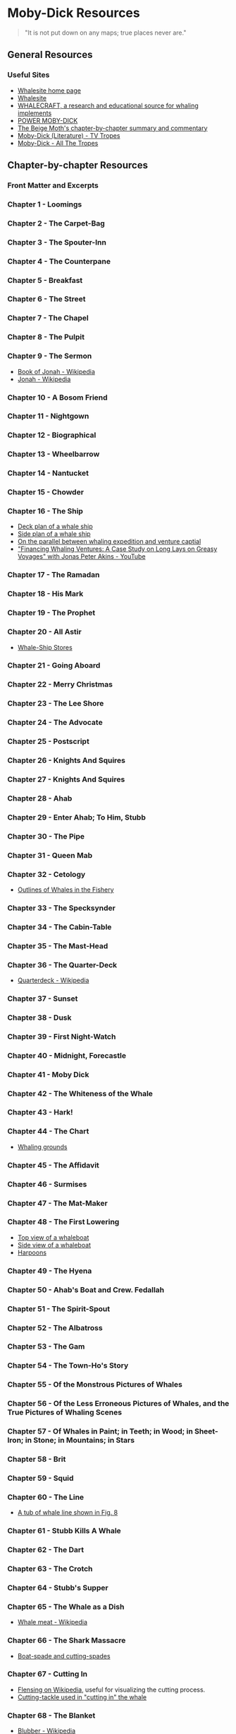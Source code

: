* Moby-Dick Resources
  :PROPERTIES:
  :CUSTOM_ID: moby-dick-resources
  :END:
#+begin_quote
  "It is not put down on any maps; true places never are."
#+end_quote
** General Resources
   :PROPERTIES:
   :CUSTOM_ID: general-resources
   :END:

*** Useful Sites

- [[https://whalesite.org/][Whalesite home page]]
- [[https://whalesite.org/whaling/index.htm][Whalesite]]
- [[https://whalesite.org/whaling/whalecraft/index.html][WHALECRAFT, a research and educational source for whaling implements]]
- [[http://www.powermobydick.com/][POWER MOBY-DICK]]
- [[https://beigemoth.blog/moby-dick/][The Beige Moth's chapter-by-chapter summary and commentary]]
- [[https://tvtropes.org/pmwiki/pmwiki.php/Literature/MobyDick][Moby-Dick (Literature) - TV Tropes]]
- [[https://allthetropes.org/wiki/Moby-Dick][Moby-Dick - All The Tropes]]

  
** Chapter-by-chapter Resources
   :PROPERTIES:
   :CUSTOM_ID: chapter-by-chapter-resources
   :END:
*** Front Matter and Excerpts
    :PROPERTIES:
    :CUSTOM_ID: front-matter-and-excerpts
    :END:
*** Chapter 1 - Loomings
    :PROPERTIES:
    :CUSTOM_ID: chapter-1---loomings
    :END:
*** Chapter 2 - The Carpet-Bag
    :PROPERTIES:
    :CUSTOM_ID: chapter-2---the-carpet-bag
    :END:
*** Chapter 3 - The Spouter-Inn
    :PROPERTIES:
    :CUSTOM_ID: chapter-3---the-spouter-inn
    :END:
*** Chapter 4 - The Counterpane
    :PROPERTIES:
    :CUSTOM_ID: chapter-4---the-counterpane
    :END:
*** Chapter 5 - Breakfast
    :PROPERTIES:
    :CUSTOM_ID: chapter-5---breakfast
    :END:
*** Chapter 6 - The Street
    :PROPERTIES:
    :CUSTOM_ID: chapter-6---the-street
    :END:
*** Chapter 7 - The Chapel
    :PROPERTIES:
    :CUSTOM_ID: chapter-7---the-chapel
    :END:
*** Chapter 8 - The Pulpit
    :PROPERTIES:
    :CUSTOM_ID: chapter-8---the-pulpit
    :END:
*** Chapter 9 - The Sermon
    :PROPERTIES:
    :CUSTOM_ID: chapter-9---the-sermon
    :END:
- [[https://en.wikipedia.org/wiki/Book_of_Jonah#][Book of Jonah -
  Wikipedia]]
- [[https://en.wikipedia.org/wiki/Jonah][Jonah - Wikipedia]]

*** Chapter 10 - A Bosom Friend
    :PROPERTIES:
    :CUSTOM_ID: chapter-10---a-bosom-friend
    :END:
*** Chapter 11 - Nightgown
    :PROPERTIES:
    :CUSTOM_ID: chapter-11---nightgown
    :END:
*** Chapter 12 - Biographical
    :PROPERTIES:
    :CUSTOM_ID: chapter-12---biographical
    :END:


*** Chapter 13 - Wheelbarrow
    :PROPERTIES:
    :CUSTOM_ID: chapter-13---wheelbarrow
    :END:
*** Chapter 14 - Nantucket
    :PROPERTIES:
    :CUSTOM_ID: chapter-14---nantucket
    :END:
*** Chapter 15 - Chowder
    :PROPERTIES:
    :CUSTOM_ID: chapter-15---chowder
    :END:
*** Chapter 16 - The Ship
    :PROPERTIES:
    :CUSTOM_ID: chapter-16---the-ship
    :END:
- [[https://whalesite.org/whaling/plate189-1.htm][Deck plan of a whale
  ship]]
- [[https://whalesite.org/whaling/plate189-2.htm][Side plan of a whale
  ship]]
- [[https://nha.org/research/nantucket-history/history-topics/short-lays-on-greasy-voyages-whaling-and-venture-capital/][On
  the parallel between whaling expedition and venture captial]]
- [[https://www.youtube.com/watch?v=RnqIMI_Epeo]["Financing Whaling Ventures: A Case Study on Long Lays on Greasy Voyages" with Jonas Peter Akins - YouTube]]

*** Chapter 17 - The Ramadan
    :PROPERTIES:
    :CUSTOM_ID: chapter-17---the-ramadan
    :END:
*** Chapter 18 - His Mark
    :PROPERTIES:
    :CUSTOM_ID: chapter-18---his-mark
    :END:
*** Chapter 19 - The Prophet
    :PROPERTIES:
    :CUSTOM_ID: chapter-19---the-prophet
    :END:
*** Chapter 20 - All Astir
    :PROPERTIES:
    :CUSTOM_ID: chapter-20---all-astir
    :END:
- [[https://whalesite.org/whaling/stores.htm][Whale-Ship Stores]]

*** Chapter 21 - Going Aboard
    :PROPERTIES:
    :CUSTOM_ID: chapter-21---going-aboard
    :END:
*** Chapter 22 - Merry Christmas
    :PROPERTIES:
    :CUSTOM_ID: chapter-22---merry-christmas
    :END:
*** Chapter 23 - The Lee Shore
    :PROPERTIES:
    :CUSTOM_ID: chapter-23---the-lee-shore
    :END:
*** Chapter 24 - The Advocate
    :PROPERTIES:
    :CUSTOM_ID: chapter-24---the-advocate
    :END:
*** Chapter 25 - Postscript
    :PROPERTIES:
    :CUSTOM_ID: chapter-25---postscript
    :END:
*** Chapter 26 - Knights And Squires
    :PROPERTIES:
    :CUSTOM_ID: chapter-26---knights-and-squires
    :END:
*** Chapter 27 - Knights And Squires
    :PROPERTIES:
    :CUSTOM_ID: chapter-27---knights-and-squires
    :END:
*** Chapter 28 - Ahab
    :PROPERTIES:
    :CUSTOM_ID: chapter-28---ahab
    :END:
*** Chapter 29 - Enter Ahab; To Him, Stubb
    :PROPERTIES:
    :CUSTOM_ID: chapter-29---enter-ahab-to-him-stubb
    :END:
*** Chapter 30 - The Pipe
    :PROPERTIES:
    :CUSTOM_ID: chapter-30---the-pipe
    :END:
*** Chapter 31 - Queen Mab
    :PROPERTIES:
    :CUSTOM_ID: chapter-31---queen-mab
    :END:
*** Chapter 32 - Cetology
    :PROPERTIES:
    :CUSTOM_ID: chapter-32---cetology
    :END:
- [[https://whalesite.org/whaling/plate184.htm][Outlines of Whales in
  the Fishery]]

*** Chapter 33 - The Specksynder
    :PROPERTIES:
    :CUSTOM_ID: chapter-33---the-specksynder
    :END:
*** Chapter 34 - The Cabin-Table
    :PROPERTIES:
    :CUSTOM_ID: chapter-34---the-cabin-table
    :END:
*** Chapter 35 - The Mast-Head
    :PROPERTIES:
    :CUSTOM_ID: chapter-35---the-mast-head
    :END:
*** Chapter 36 - The Quarter-Deck
    :PROPERTIES:
    :CUSTOM_ID: chapter-36---the-quarter-deck
    :END:
- [[https://en.wikipedia.org/wiki/Quarterdeck][Quarterdeck - Wikipedia]]

*** Chapter 37 - Sunset
    :PROPERTIES:
    :CUSTOM_ID: chapter-37---sunset
    :END:
*** Chapter 38 - Dusk
    :PROPERTIES:
    :CUSTOM_ID: chapter-38---dusk
    :END:
*** Chapter 39 - First Night-Watch
    :PROPERTIES:
    :CUSTOM_ID: chapter-39---first-night-watch
    :END:
*** Chapter 40 - Midnight, Forecastle
    :PROPERTIES:
    :CUSTOM_ID: chapter-40---midnight-forecastle
    :END:
*** Chapter 41 - Moby Dick
    :PROPERTIES:
    :CUSTOM_ID: chapter-41---moby-dick
    :END:
*** Chapter 42 - The Whiteness of the Whale
    :PROPERTIES:
    :CUSTOM_ID: chapter-42---the-whiteness-of-the-whale
    :END:
*** Chapter 43 - Hark!
    :PROPERTIES:
    :CUSTOM_ID: chapter-43---hark
    :END:
*** Chapter 44 - The Chart
    :PROPERTIES:
    :CUSTOM_ID: chapter-44---the-chart
    :END:
- [[https://whalesite.org/whaling/plate183.htm][Whaling grounds]]

*** Chapter 45 - The Affidavit
    :PROPERTIES:
    :CUSTOM_ID: chapter-45---the-affidavit
    :END:
*** Chapter 46 - Surmises
    :PROPERTIES:
    :CUSTOM_ID: chapter-46---surmises
    :END:
*** Chapter 47 - The Mat-Maker
    :PROPERTIES:
    :CUSTOM_ID: chapter-47---the-mat-maker
    :END:
*** Chapter 48 - The First Lowering
    :PROPERTIES:
    :CUSTOM_ID: chapter-48---the-first-lowering
    :END:
- [[https://whalesite.org/whaling/plate191.htm][Top view of a
  whaleboat]]
- [[https://whalesite.org/whaling/plate192.htm][Side view of a
  whaleboat]]
- [[https://whalesite.org/whaling/plate194.htm][Harpoons]]

*** Chapter 49 - The Hyena
    :PROPERTIES:
    :CUSTOM_ID: chapter-49---the-hyena
    :END:
*** Chapter 50 - Ahab's Boat and Crew. Fedallah
    :PROPERTIES:
    :CUSTOM_ID: chapter-50---ahabs-boat-and-crew.-fedallah
    :END:
*** Chapter 51 - The Spirit-Spout
    :PROPERTIES:
    :CUSTOM_ID: chapter-51---the-spirit-spout
    :END:
*** Chapter 52 - The Albatross
    :PROPERTIES:
    :CUSTOM_ID: chapter-52---the-albatross
    :END:
*** Chapter 53 - The Gam
    :PROPERTIES:
    :CUSTOM_ID: chapter-53---the-gam
    :END:
*** Chapter 54 - The Town-Ho's Story
    :PROPERTIES:
    :CUSTOM_ID: chapter-54---the-town-hos-story
    :END:
*** Chapter 55 - Of the Monstrous Pictures of Whales
    :PROPERTIES:
    :CUSTOM_ID: chapter-55---of-the-monstrous-pictures-of-whales
    :END:
*** Chapter 56 - Of the Less Erroneous Pictures of Whales, and the True Pictures of Whaling Scenes
    :PROPERTIES:
    :CUSTOM_ID: chapter-56---of-the-less-erroneous-pictures-of-whales-and-the-true-pictures-of-whaling-scenes
    :END:
*** Chapter 57 - Of Whales in Paint; in Teeth; in Wood; in Sheet-Iron; in Stone; in Mountains; in Stars
    :PROPERTIES:
    :CUSTOM_ID: chapter-57---of-whales-in-paint-in-teeth-in-wood-in-sheet-iron-in-stone-in-mountains-in-stars
    :END:
*** Chapter 58 - Brit
    :PROPERTIES:
    :CUSTOM_ID: chapter-58---brit
    :END:
*** Chapter 59 - Squid
    :PROPERTIES:
    :CUSTOM_ID: chapter-59---squid
    :END:
*** Chapter 60 - The Line
    :PROPERTIES:
    :CUSTOM_ID: chapter-60---the-line
    :END:
- [[https://whalesite.org/whaling/plate193.htm][A tub of whale line
  shown in Fig. 8]]

*** Chapter 61 - Stubb Kills A Whale
    :PROPERTIES:
    :CUSTOM_ID: chapter-61---stubb-kills-a-whale
    :END:
*** Chapter 62 - The Dart
    :PROPERTIES:
    :CUSTOM_ID: chapter-62---the-dart
    :END:
*** Chapter 63 - The Crotch
    :PROPERTIES:
    :CUSTOM_ID: chapter-63---the-crotch
    :END:
*** Chapter 64 - Stubb's Supper
    :PROPERTIES:
    :CUSTOM_ID: chapter-64---stubbs-supper
    :END:
*** Chapter 65 - The Whale as a Dish
    :PROPERTIES:
    :CUSTOM_ID: chapter-65---the-whale-as-a-dish
    :END:
- [[https://en.wikipedia.org/wiki/Whale_meat][Whale meat - Wikipedia]]

*** Chapter 66 - The Shark Massacre
    :PROPERTIES:
    :CUSTOM_ID: chapter-66---the-shark-massacre
    :END:
- [[https://whalesite.org/whaling/plate205.htm][Boat-spade and
  cutting-spades]]

*** Chapter 67 - Cutting In
    :PROPERTIES:
    :CUSTOM_ID: chapter-67---cutting-in
    :END:
- [[https://en.wikipedia.org/wiki/Flensing][Flensing on Wikipedia]],
  useful for visualizing the cutting process.
- [[https://whalesite.org/whaling/plate206.htm][Cutting-tackle used in
  "cutting in" the whale]]

*** Chapter 68 - The Blanket
    :PROPERTIES:
    :CUSTOM_ID: chapter-68---the-blanket
    :END:
- [[https://en.wikipedia.org/wiki/Blubber][Blubber - Wikipedia]]

*** Chapter 69 - The Funeral
    :PROPERTIES:
    :CUSTOM_ID: chapter-69---the-funeral
    :END:
*** Chapter 70 - The Sphynx
    :PROPERTIES:
    :CUSTOM_ID: chapter-70---the-sphynx
    :END:
*** Chapter 71 - The Jeroboam's Story
    :PROPERTIES:
    :CUSTOM_ID: chapter-71---the-jeroboams-story
    :END:
*** Chapter 72 - The Monkey Rope
    :PROPERTIES:
    :CUSTOM_ID: chapter-72---the-monkey-rope
    :END:
*** Chapter 73 - Stubb and Flask Kill a Right Whale; and Then Have a Talk Over Him
    :PROPERTIES:
    :CUSTOM_ID: chapter-73---stubb-and-flask-kill-a-right-whale-and-then-have-a-talk-over-him
    :END:
*** Chapter 74 - The Sperm Whale's Head---Contrasted View
    :PROPERTIES:
    :CUSTOM_ID: chapter-74---the-sperm-whales-headcontrasted-view
    :END:
- [[https://whalesite.org/whaling/plate204.htm][Diagram of bowhead and
  sperm whales, showing methods of cutting in.]]

*** Chapter 75 - The Right Whale's Head---Contrasted View
    :PROPERTIES:
    :CUSTOM_ID: chapter-75---the-right-whales-headcontrasted-view
    :END:
*** Chapter 76 - The Battering-Ram
    :PROPERTIES:
    :CUSTOM_ID: chapter-76---the-battering-ram
    :END:
*** Chapter 77 - The Great Heidelburgh Tun
    :PROPERTIES:
    :CUSTOM_ID: chapter-77---the-great-heidelburgh-tun
    :END:
- [[https://commons.wikimedia.org/wiki/File:Sperm_whale_head_anatomy_(skull_cutaway).svg][Sperm
  whale head anatomy]]

*** Chapter 78 - Cistern and Buckets
    :PROPERTIES:
    :CUSTOM_ID: chapter-78---cistern-and-buckets
    :END:
*** Chapter 79 - The Prairie
    :PROPERTIES:
    :CUSTOM_ID: chapter-79---the-prairie
    :END:
*** Chapter 80 - The Nut
    :PROPERTIES:
    :CUSTOM_ID: chapter-80---the-nut
    :END:
*** Chapter 81 - The Pequod Meets the Virgin
    :PROPERTIES:
    :CUSTOM_ID: chapter-81---the-pequod-meets-the-virgin
    :END:
*** Chapter 82 - The Honor and Glory of Whaling
    :PROPERTIES:
    :CUSTOM_ID: chapter-82---the-honor-and-glory-of-whaling
    :END:
*** Chapter 83 - Jonah Historically Regarded
    :PROPERTIES:
    :CUSTOM_ID: chapter-83---jonah-historically-regarded
    :END:

- [[https://en.wikipedia.org/wiki/Book_of_Jonah#][Book of Jonah -
  Wikipedia]]
- [[https://en.wikipedia.org/wiki/Jonah][Jonah - Wikipedia]]

*** Chapter 84 - Pitchpoling
    :PROPERTIES:
    :CUSTOM_ID: chapter-84---pitchpoling
    :END:
*** Chapter 85 - The Fountain
    :PROPERTIES:
    :CUSTOM_ID: chapter-85---the-fountain
    :END:

- [[https://en.wikipedia.org/wiki/Blowhole_(anatomy)][Blowhole (anatomy) - Wikipedia]]

*** Chapter 86 - The Tail
    :PROPERTIES:
    :CUSTOM_ID: chapter-86---the-tail
    :END:

- [[https://en.wikipedia.org/wiki/Sperm_whale#Biology][Sperm whale morphology]]

*** Chapter 87 - The Grand Armada
    :PROPERTIES:
    :CUSTOM_ID: chapter-87---the-grand-armada
    :END:

- [[https://en.wikipedia.org/wiki/Drogue][Drogue - Wikipedia]]
- [[https://en.wikipedia.org/wiki/Sperm_whale#Relations_within_the_species][Social behaviors of sperm whale]]

*** Chapter 88 - Schools and Schoolmasters
    :PROPERTIES:
    :CUSTOM_ID: chapter-88---schools-and-schoolmasters
    :END:
*** Chapter 89 - Fast-Fish and Loose-Fish
    :PROPERTIES:
    :CUSTOM_ID: chapter-89---fast-fish-and-loose-fish
    :END:
*** Chapter 90 - Heads or Tails
    :PROPERTIES:
    :CUSTOM_ID: chapter-90---heads-or-tails
    :END:
*** Chapter 91 - The Pequod Meets the Rose-Bud
    :PROPERTIES:
    :CUSTOM_ID: chapter-91---the-pequod-meets-the-rose-bud
    :END:
*** Chapter 92 - Ambergris
    :PROPERTIES:
    :CUSTOM_ID: chapter-92---ambergris
    :END:
*** Chapter 93 - The Castaway
    :PROPERTIES:
    :CUSTOM_ID: chapter-93---the-castaway
    :END:
*** Chapter 94 - A Squeeze of the Hand
    :PROPERTIES:
    :CUSTOM_ID: chapter-94---a-squeeze-of-the-hand
    :END:
*** Chapter 95 - The Cassock
    :PROPERTIES:
    :CUSTOM_ID: chapter-95---the-cassock
    :END:
*** Chapter 96 - The Try-Works
    :PROPERTIES:
    :CUSTOM_ID: chapter-96---the-try-works
    :END:
*** Chapter 97 - The Lamp
    :PROPERTIES:
    :CUSTOM_ID: chapter-97---the-lamp
    :END:
*** Chapter 98 - Stowing Down and Clearing Up
    :PROPERTIES:
    :CUSTOM_ID: chapter-98---stowing-down-and-clearing-up
    :END:
*** Chapter 99 - The Doubloon
    :PROPERTIES:
    :CUSTOM_ID: chapter-99---the-doubloon
    :END:
*** Chapter 100 - Leg and Arm: The Pequod, of Nantucket, Meets the Samuel Enderby, Of London
    :PROPERTIES:
    :CUSTOM_ID: chapter-100---leg-and-arm-the-pequod-of-nantucket-meets-the-samuel-enderby-of-london
    :END:
*** Chapter 101 - The Decanter
    :PROPERTIES:
    :CUSTOM_ID: chapter-101---the-decanter
    :END:
*** Chapter 102 - A Bower in the Arsacides
    :PROPERTIES:
    :CUSTOM_ID: chapter-102---a-bower-in-the-arsacides
    :END:
*** Chapter 103 - Measurement of the Whale's Skeleton
    :PROPERTIES:
    :CUSTOM_ID: chapter-103---measurement-of-the-whales-skeleton
    :END:
*** Chapter 104 - The Fossil Whale
    :PROPERTIES:
    :CUSTOM_ID: chapter-104---the-fossil-whale
    :END:
*** Chapter 105 - Does the Whale's Magnitude Diminish?---Will he Perish?
    :PROPERTIES:
    :CUSTOM_ID: chapter-105---does-the-whales-magnitude-diminishwill-he-perish
    :END:
*** Chapter 106 - Ahab's Leg
    :PROPERTIES:
    :CUSTOM_ID: chapter-106---ahabs-leg
    :END:
*** Chapter 107 - The Carpenter
    :PROPERTIES:
    :CUSTOM_ID: chapter-107---the-carpenter
    :END:
*** Chapter 108 - Ahab and the Carpenter
    :PROPERTIES:
    :CUSTOM_ID: chapter-108---ahab-and-the-carpenter
    :END:
*** Chapter 109 - Ahab and Starbuck in the Cabin
    :PROPERTIES:
    :CUSTOM_ID: chapter-109---ahab-and-starbuck-in-the-cabin
    :END:
*** Chapter 110 - Queequeg in his Coffin
    :PROPERTIES:
    :CUSTOM_ID: chapter-110---queequeg-in-his-coffin
    :END:
*** Chapter 111 - The Pacific
    :PROPERTIES:
    :CUSTOM_ID: chapter-111---the-pacific
    :END:
*** Chapter 112 - The Blacksmith
    :PROPERTIES:
    :CUSTOM_ID: chapter-112---the-blacksmith
    :END:
*** Chapter 113 - The Forge
    :PROPERTIES:
    :CUSTOM_ID: chapter-113---the-forge
    :END:
*** Chapter 114 - The Gilder
    :PROPERTIES:
    :CUSTOM_ID: chapter-114---the-gilder
    :END:
*** Chapter 115 - The Pequod Meets The Bachelor
    :PROPERTIES:
    :CUSTOM_ID: chapter-115---the-pequod-meets-the-bachelor
    :END:
*** Chapter 116 - The Dying Whale
    :PROPERTIES:
    :CUSTOM_ID: chapter-116---the-dying-whale
    :END:
*** Chapter 117 - The Whale Watch
    :PROPERTIES:
    :CUSTOM_ID: chapter-117---the-whale-watch
    :END:
*** Chapter 118 - The Quadrant
    :PROPERTIES:
    :CUSTOM_ID: chapter-118---the-quadrant
    :END:
*** Chapter 119 - The Candles
    :PROPERTIES:
    :CUSTOM_ID: chapter-119---the-candles
    :END:
*** Chapter 120 - The Deck Towards the End of the First Night Watch
    :PROPERTIES:
    :CUSTOM_ID: chapter-120---the-deck-towards-the-end-of-the-first-night-watch
    :END:
*** Chapter 121 - Midnight---The Forecastle Bulwarks
    :PROPERTIES:
    :CUSTOM_ID: chapter-121---midnightthe-forecastle-bulwarks
    :END:
*** Chapter 122 - Midnight Aloft---Thunder and Lightning
    :PROPERTIES:
    :CUSTOM_ID: chapter-122---midnight-aloftthunder-and-lightning
    :END:
*** Chapter 123 - The Musket
    :PROPERTIES:
    :CUSTOM_ID: chapter-123---the-musket
    :END:
*** Chapter 124 - The Needle
    :PROPERTIES:
    :CUSTOM_ID: chapter-124---the-needle
    :END:
*** Chapter 125 - The Log and Line
    :PROPERTIES:
    :CUSTOM_ID: chapter-125---the-log-and-line
    :END:
*** Chapter 126 - The Life-Buoy
    :PROPERTIES:
    :CUSTOM_ID: chapter-126---the-life-buoy
    :END:
*** Chapter 127 - The Deck
    :PROPERTIES:
    :CUSTOM_ID: chapter-127---the-deck
    :END:
*** Chapter 128 - The Pequod Meets the Rachel
    :PROPERTIES:
    :CUSTOM_ID: chapter-128---the-pequod-meets-the-rachel
    :END:
*** Chapter 129 - The Cabin
    :PROPERTIES:
    :CUSTOM_ID: chapter-129---the-cabin
    :END:
*** Chapter 130 - The Hat
    :PROPERTIES:
    :CUSTOM_ID: chapter-130---the-hat
    :END:
*** Chapter 131 - The Pequod Meets the Delight
    :PROPERTIES:
    :CUSTOM_ID: chapter-131---the-pequod-meets-the-delight
    :END:
*** Chapter 132 - The Symphony
    :PROPERTIES:
    :CUSTOM_ID: chapter-132---the-symphony
    :END:
*** Chapter 133 - The Chase---First Day
    :PROPERTIES:
    :CUSTOM_ID: chapter-133---the-chasefirst-day
    :END:
*** Chapter 134 - The Chase---Second Day
    :PROPERTIES:
    :CUSTOM_ID: chapter-134---the-chasesecond-day
    :END:
*** Chapter 135 - The Chase---Third Day
    :PROPERTIES:
    :CUSTOM_ID: chapter-135---the-chasethird-day
    :END:
*** Epilogue
    :PROPERTIES:
    :CUSTOM_ID: epilogue
    :END:

** Encyclopedia
- [[https://en.wikipedia.org/wiki/Aboriginal_whaling][Aboriginal whaling - Wikipedia]]
- [[https://en.wikipedia.org/wiki/Ambergris][Ambergris - Wikipedia]]
- [[https://en.wikipedia.org/wiki/Blowhole_(anatomy)][Blowhole (anatomy) - Wikipedia]]
- [[https://en.wikipedia.org/wiki/Blubber][Blubber - Wikipedia]]
- [[https://en.wikipedia.org/wiki/Book_of_Jonah#][Book of Jonah - Wikipedia]]
- [[https://en.wikipedia.org/wiki/Drogue][Drogue - Wikipedia]]
- [[https://en.wikipedia.org/wiki/Essex_(whaleship)][Essex (whaleship) - Wikipedia]]
- [[https://en.wikipedia.org/wiki/Flensing][Flensing - Wikipedia]]
- [[https://en.wikipedia.org/wiki/Harpoon][Harpoon - Wikipedia]]
- [[https://en.wikipedia.org/wiki/Herman_Melville][Herman Melville - Wikipedia]]
- [[https://en.wikipedia.org/wiki/Jonah][Jonah - Wikipedia]]
- [[https://en.wikipedia.org/wiki/Moby-Dick][Moby-Dick - Wikipedia]]
- [[https://en.wikipedia.org/wiki/Mocha_Dick][Mocha Dick - Wikipedia]]
- [[https://en.wikipedia.org/wiki/Quarterdeck][Quarterdeck - Wikipedia]]
- [[https://en.wikipedia.org/wiki/Right_whale][Right whale - Wikipedia]]
- [[https://en.wikipedia.org/wiki/Sperm_whale][Sperm whale - Wikipedia]]
- [[https://en.wikipedia.org/wiki/Sperm_whaling][Sperm whaling - Wikipedia]]
- [[https://en.wikipedia.org/wiki/Spermaceti][Spermceti - Wikipedia]]
- [[https://en.wikipedia.org/wiki/Whale_meat][Whale meat - Wikipedia]]
- [[https://en.wikipedia.org/wiki/Whale_oil][Whale oil - Wikipedia]]
